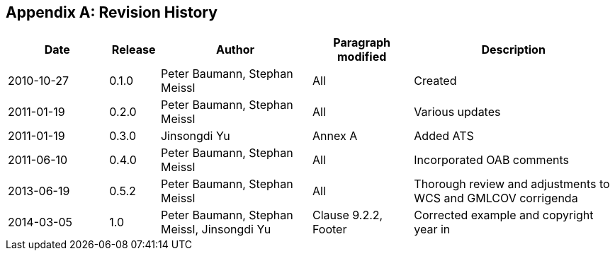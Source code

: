 [appendix]
== Revision History

[#revision_history,reftext='{table-caption} {counter:table-num}']
[cols="2,1,3,2,4",options="header"]
|===============================================================================
|Date       |Release |Author                    |Paragraph modified |Description
|2010-10-27 |0.1.0   |Peter Baumann, Stephan Meissl |All     |Created
|2011-01-19 |0.2.0   |Peter Baumann, Stephan Meissl |All     |Various updates
|2011-01-19 |0.3.0   |Jinsongdi Yu                  |Annex A |Added ATS
|2011-06-10 |0.4.0   |Peter Baumann, Stephan Meissl |All     |Incorporated OAB
comments
|2013-06-19 |0.5.2   |Peter Baumann, Stephan Meissl |All     |Thorough review
and adjustments to WCS and GMLCOV corrigenda
|2014-03-05 |1.0     |Peter Baumann, Stephan Meissl, Jinsongdi Yu |Clause 9.2.2,
Footer |Corrected example and copyright year in
|===============================================================================

